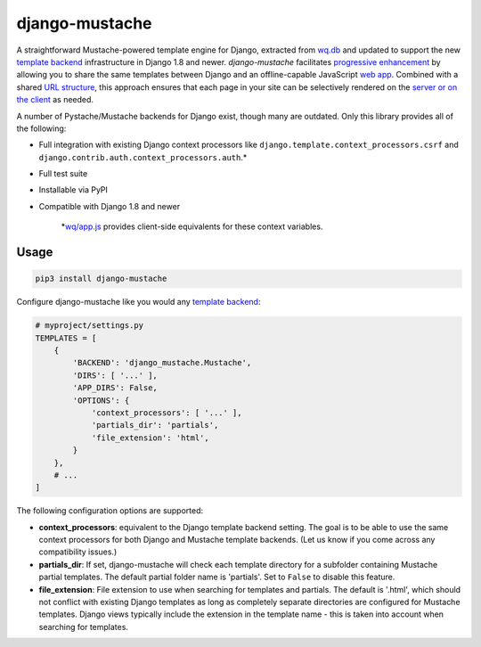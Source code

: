 django-mustache
===============

A straightforward Mustache-powered template engine for Django, extracted
from `wq.db <https://wq.io/wq.db/>`__ and updated to support the new
`template
backend <https://docs.djangoproject.com/en/1.10/topics/templates>`__
infrastructure in Django 1.8 and newer. *django-mustache* facilitates
`progressive enhancement <https://wq.io/docs/website>`__ by allowing you
to share the same templates between Django and an offline-capable
JavaScript `web app <https://wq.io/docs/web-app>`__. Combined with a
shared `URL structure <https://wq.io/docs/url-structure>`__, this
approach ensures that each page in your site can be selectively rendered
on the `server or on the client <https://wq.io/docs/templates>`__ as
needed.

A number of Pystache/Mustache backends for Django exist, though many are
outdated. Only this library provides all of the following:

-  Full integration with existing Django context processors like
   ``django.template.context_processors.csrf`` and
   ``django.contrib.auth.context_processors.auth``.\*
-  Full test suite
-  Installable via PyPI
-  Compatible with Django 1.8 and newer

    \*\ `wq/app.js <https://wq.io/docs/app-js>`__ provides client-side
    equivalents for these context variables.

|Latest PyPI Release| |Release Notes| |License| |GitHub Stars| |GitHub
Forks| |GitHub Issues|

|Travis Build Status| |Python Support| |Django Support|

Usage
~~~~~

.. code:: bash

    pip3 install django-mustache

Configure django-mustache like you would any `template
backend <https://docs.djangoproject.com/en/1.10/topics/templates>`__:

.. code:: python

    # myproject/settings.py
    TEMPLATES = [
        {
            'BACKEND': 'django_mustache.Mustache',
            'DIRS': [ '...' ],
            'APP_DIRS': False,
            'OPTIONS': {
                'context_processors': [ '...' ],
                'partials_dir': 'partials',
                'file_extension': 'html',
            }
        },
        # ...
    ]

The following configuration options are supported:

-  **context\_processors**: equivalent to the Django template backend
   setting. The goal is to be able to use the same context processors
   for both Django and Mustache template backends. (Let us know if you
   come across any compatibility issues.)
-  **partials\_dir**: If set, django-mustache will check each template
   directory for a subfolder containing Mustache partial templates. The
   default partial folder name is 'partials'. Set to ``False`` to
   disable this feature.
-  **file\_extension**: File extension to use when searching for
   templates and partials. The default is '.html', which should not
   conflict with existing Django templates as long as completely
   separate directories are configured for Mustache templates. Django
   views typically include the extension in the template name - this is
   taken into account when searching for templates.

.. |Latest PyPI Release| image:: https://img.shields.io/pypi/v/django-mustache.svg
   :target: https://pypi.python.org/pypi/django-mustache
.. |Release Notes| image:: https://img.shields.io/github/release/wq/django-mustache.svg
   :target: https://github.com/wq/django-mustache/releases
.. |License| image:: https://img.shields.io/pypi/l/django-mustache.svg
   :target: https://github.com/wq/django-mustache/blob/master/LICENSE
.. |GitHub Stars| image:: https://img.shields.io/github/stars/wq/django-mustache.svg
   :target: https://github.com/wq/django-mustache/stargazers
.. |GitHub Forks| image:: https://img.shields.io/github/forks/wq/django-mustache.svg
   :target: https://github.com/wq/django-mustache/network
.. |GitHub Issues| image:: https://img.shields.io/github/issues/wq/django-mustache.svg
   :target: https://github.com/wq/django-mustache/issues
.. |Travis Build Status| image:: https://img.shields.io/travis/wq/django-mustache/master.svg
   :target: https://travis-ci.org/wq/django-mustache
.. |Python Support| image:: https://img.shields.io/pypi/pyversions/django-mustache.svg
   :target: https://pypi.python.org/pypi/django-mustache
.. |Django Support| image:: https://img.shields.io/badge/Django-1.8%2C%201.9%2C%201.10-blue.svg
   :target: https://pypi.python.org/pypi/django-mustache
